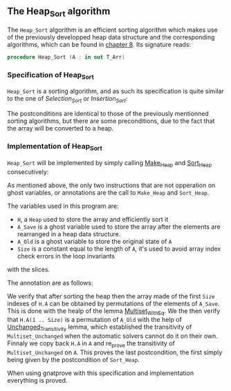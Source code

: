#+EXPORT_FILE_NAME: ../../../classic-sorting/Heap_Sort.org
#+OPTIONS: author:nil title:nil toc:nil

** The Heap_Sort algorithm

The ~Heap_Sort~ algorithm is an efficient sorting algorithm which makes use of the previously developped
heap data structure and the corresponding algorithms, which can be found in [[../heap/README.org][chapter 8]]. Its signature reads:

#+BEGIN_SRC ada
 procedure Heap_Sort (A : in out T_Arr)
#+END_SRC

*** Specification of Heap_Sort

~Heap_Sort~ is a sorting algorithm, and as such its specification is quite similar to the one of 
[[Selection_Sort.org][Selection_Sort]] or [[Insertion_Sort.org][Insertion_Sort]]:

	#+INCLUDE: ../../../classic-sorting/heap_sort_p.ads :src ada :lines "10-13"

The postconditions are identical to those of the previously mentionned sorting algorithms, but there
are some preconditions, due to the fact that the array will be converted to a heap.

*** Implementation of Heap_Sort

~Heap_Sort~ will be implemented by simply calling [[../heap/Make_Heap.org][Make_Heap]] and [[../heap/Sort_Heap.org][Sort_Heap]] consecutively:

	#+INCLUDE: ../../../classic-sorting/heap_sort_p.adb :src ada :lines "4-27"


As mentioned above, the only two instructions that are not opperation on ghost variables, or annotations are 
the call to ~Make_Heap~ and ~Sort_Heap~.

The variables used in this program are:
- ~H~, a ~Heap~ used to store the array and efficiently sort it
- ~A_Save~ is a ghost variable used to store the array after the elements are rearranged in a heap data structure.
- ~A_Old~ is a ghost variable to store the original state of ~A~
- ~Size~ is a constant equal to the length of ~A~, it's used to avoid array index check errors in the loop invariants
with the slices.

The annotation are as follows:

We verify that after sorting the heap then the array made of the first ~Size~ indexes of ~H.A~ can be obtained
by permutations of the elements of ~A_Save~. This is done with the healp of the lemma [[../sorting/Partial_Sort.org][Multiset_With_Eq]].
We the then verify that ~H.A(1 .. Size)~ is a permutation of ~A_Old~ with the help of [[../heap/Make_Heap.org#the-unchanged_transitivity-lemma][Unchanged_Transitivity]] 
lemma, which established the transitivity of ~Multiset_Unchanged~ when the automatic solvers cannot do it on their own.
Finnaly we copy back ~H.A~ in ~A~ and re_prove the transitivity of ~Multiset_Unchanged~ on ~A~. This
proves the last postcondition, the first simply being given by the postcondition of ~Sort_Heap~.

When using gnatprove with this specification and implementation everything is proved.


